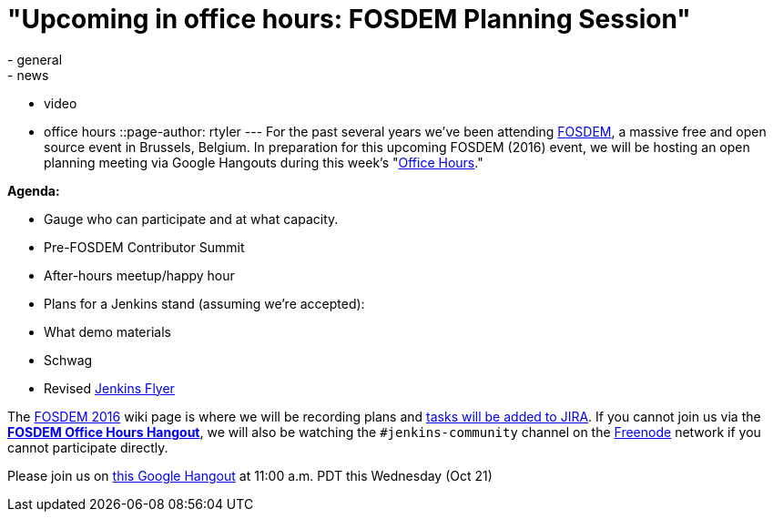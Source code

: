 = "Upcoming in office hours: FOSDEM Planning Session"
:nodeid: 635
:created: 1445283302
:tags:
  - general
  - news
  - video
  - office hours
::page-author: rtyler
---
For the past several years we've been attending https://fosdem.org[FOSDEM], a massive free and open source event in Brussels, Belgium. In preparation for this upcoming FOSDEM (2016) event, we will be hosting an open planning meeting via Google Hangouts during this week's "https://wiki.jenkins.io/display/JENKINS/Office+Hours[Office Hours]."

*Agenda:*

* Gauge who can participate and at what capacity.
* Pre-FOSDEM Contributor Summit
* After-hours meetup/happy hour
* Plans for a Jenkins stand (assuming we're accepted):
* What demo materials
* Schwag
* Revised https://wiki.jenkins.io/display/JENKINS/Jenkins+Flyer[Jenkins Flyer]

The https://wiki.jenkins.io/display/JENKINS/FOSDEM+2016[FOSDEM 2016] wiki page is where we will be recording plans and https://issues.jenkins.io/secure/RapidBoard.jspa?rapidView=11[tasks will be added to JIRA]. If you cannot join us via the *https://hangouts.google.com/call/m5tymcvzqdudu7r7cvvylqn4hya[FOSDEM Office Hours Hangout]*, we will also be watching the `#jenkins-community` channel on the https://freenode.net[Freenode] network if you cannot participate directly.

Please join us on https://hangouts.google.com/call/m5tymcvzqdudu7r7cvvylqn4hya[this Google Hangout] at 11:00 a.m. PDT this Wednesday (Oct 21)
